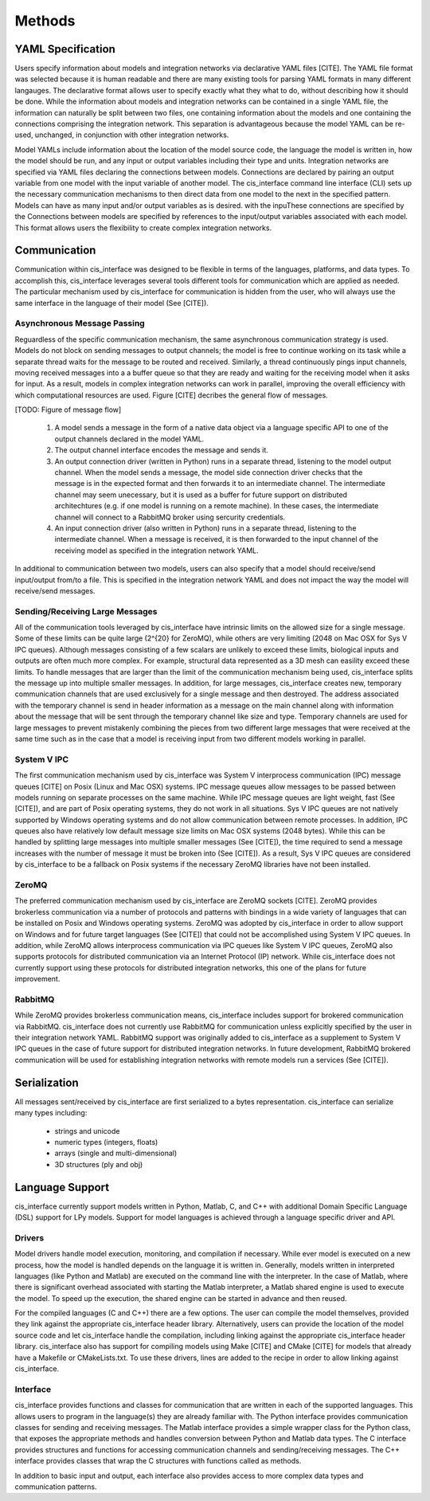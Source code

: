

Methods
#######


YAML Specification
==================

Users specify information about models and integration networks via declarative 
YAML files [CITE]. The YAML file format was selected because it is human readable 
and there are many existing tools for parsing YAML formats in many different 
langauges. The declarative format allows user to specify exactly what they 
what to do, without describing how it should be done. While the information 
about models and integration networks can be contained in a single YAML 
file, the information can naturally be split between two files, one containing 
information about the models and one containing the connections comprising the 
integration network. This separation is advantageous because the model YAML 
can be re-used, unchanged, in conjunction with other integration networks. 

Model YAMLs include information about the location of the 
model source code, the language the model is written in, how the model should 
be run, and any input or output variables including their type and units. 
Integration networks are specified via YAML files declaring the connections 
between models. Connections are declared by pairing an output variable from 
one model with the input variable of another model. The cis_interface 
command line interface (CLI) sets up the necessary communication mechanisms to 
then direct data from one model to the next in the specified pattern. Models 
can have as many input and/or output variables as is desired.
with the inpuThese connections are specified by the 
Connections between models are specified by references to the 
input/output variables associated with each model. This format allows users the 
flexibility to create complex integration networks. 


Communication
=============

Communication within cis_interface was designed to be flexible in terms of the 
languages, platforms, and data types. To accomplish this, cis_interface leverages 
several tools different tools for communication which are applied as needed. The 
particular mechanism used by cis_interface for communication is hidden from the 
user, who will always use the same interface in the language of their model 
(See [CITE]). 


Asynchronous Message Passing
----------------------------

Reguardless of the specific communication mechanism, the same asynchronous
communication strategy is used. Models do not block on sending messages to 
output channels; the model is free to continue working on its task while 
a separate thread waits for the message to be routed and received. Similarly, 
a thread continuously pings input channels, moving received messages into a 
a buffer queue so that they are ready and waiting for the receiving model 
when it asks for input. As a result, models in complex integration networks 
can work in parallel, improving the overall efficiency with which computational 
resources are used. Figure [CITE] decribes the general flow of messages.

[TODO: Figure of message flow]

  #. A model sends a message in the form of a native data object via a language 
     specific API to one of the output channels declared in the model YAML.
  #. The output channel interface encodes the message and sends it.
  #. An output connection driver (written in Python) runs in a separate thread, 
     listening to the model output channel. When the model sends a message, the 
     model side connection driver checks that the message is in the expected format 
     and then forwards it to an intermediate channel. The intermediate channel may 
     seem unecessary, but it is used as a buffer for future support on 
     distributed architechtures (e.g. if one model is running on a remote machine). 
     In these cases, the intermediate channel will connect to a RabbitMQ broker 
     using sercurity credentials.
  #. An input connection driver (also written in Python) runs in a separate thread,
     listening to the intermediate channel. When a message is received, it is 
     then forwarded to the input channel of the receiving model as specified in 
     the integration network YAML.

In additional to communication between two models, users can also specify that a 
model should receive/send input/output from/to a file. This is specified in 
the integration network YAML and does not impact the way the model will 
receive/send messages.


Sending/Receiving Large Messages
--------------------------------

All of the communication tools leveraged by cis_interface have intrinsic limits 
on the allowed size for a single message. Some of these limits can be quite large 
(2^{20} for ZeroMQ), while others are very limiting (2048 on Mac OSX for Sys V 
IPC queues). Although messages consisting of a few scalars are unlikely to 
exceed these limits, biological inputs and outputs are often much more complex. 
For example, structural data represented as a 3D mesh can easility exceed these 
limits. To handle messages that are larger than the limit of the communication 
mechanism being used, cis_interface splits the message up into multiple smaller 
messages. In addition, for large messages, cis_interface creates new, temporary 
communication channels that are used exclusively for a single message and 
then destroyed. The address associated with the temporary channel is send in 
header information as a message on the main channel along with information about 
the message that will be sent through the temporary channel like size and type. 
Temporary channels are used for large messages to prevent mistakenly combining 
the pieces from two different large messages that were received at the same time 
such as in the case that a model is receiving input from two different models 
working in parallel.


System V IPC
------------

The first communication mechanism used by cis_interface was System V interprocess 
communication (IPC) message queues [CITE] on Posix (Linux and Mac OSX) systems. 
IPC message queues allow messages to be passed between models running on separate 
processes on the same machine. While IPC message queues are light weight, fast 
(See [CITE]), and are part of Posix operating systems, they do not work in all 
situations. Sys V IPC queues are not natively supported by Windows operating systems 
and do not allow communication between remote processes. In addition, IPC queues also 
have relatively low default message size limits on Mac OSX systems (2048 bytes). 
While this can be handled by splitting large messages into multiple smaller messages 
(See [CITE]), the time required to send a message increases with the number of 
message it must be broken into (See [CITE]). As a result, Sys V IPC queues are considered by 
cis_interface to be a fallback on Posix systems if the necessary ZeroMQ libraries have 
not been installed.


ZeroMQ
------

The preferred communication mechanism used by cis_interface are ZeroMQ sockets 
[CITE]. ZeroMQ 
provides brokerless communication via a number of protocols and patterns with 
bindings in a wide variety of languages that can be installed on Posix and Windows 
operating systems. ZeroMQ was adopted by cis_interface in order to allow support 
on Windows and for future target languages (See [CITE]) that could not be 
accomplished using System V IPC queues. In addition, while ZeroMQ allows 
interprocess communication via IPC queues like System V IPC queues, ZeroMQ also 
supports protocols for distributed communication via an Internet Protocol (IP) 
network. While cis_interface does not currently support using these protocols 
for distributed integration networks, this one of the plans for future improvement.


RabbitMQ
--------

While ZeroMQ provides brokerless communication means, cis_interface includes support 
for brokered communication via RabbitMQ. cis_interface does not currently use 
RabbitMQ for communication unless explicitly specified by the user in their 
integration network YAML. RabbitMQ support was originally added to cis_interface 
as a supplement to System V IPC queues in the case of future support for distributed 
integration networks. In future development, RabbitMQ brokered communication will be 
used for establishing integration networks with remote models run a services 
(See [CITE]).


Serialization
=============

All messages sent/received by cis_interface are first serialized to a bytes 
representation. cis_interface can serialize many types including:

  * strings and unicode
  * numeric types (integers, floats)
  * arrays (single and multi-dimensional)
  * 3D structures (ply and obj)


Language Support
================

cis_interface currently support models written in Python, Matlab, C, and C++ with 
additional Domain Specific Language (DSL) support for LPy models. Support for model 
languages is achieved through a language specific driver and API.


Drivers
-------

Model drivers handle model execution, monitoring, and compilation if necessary. 
While ever model is executed on a new process, how the model is handled depends 
on the language it is written in. Generally, models written in 
interpreted languages (like Python and Matlab) are executed on the command line 
with the interpreter. In the case of Matlab, where there is significant overhead 
associated with starting the Matlab interpreter, a Matlab shared engine is used 
to execute the model. To speed up the execution, the shared engine can be started 
in advance and then reused.

For the compiled languages (C and C++) there are a few options. The user can 
compile the model themselves, provided they link against the appropriate 
cis_interface header library. Alternatively, users can provide the location of 
the model source code and let cis_interface handle the compilation, including 
linking against the appropriate cis_interface header library. cis_interface 
also has support for compiling models using Make [CITE] and CMake [CITE] for 
models that already have a Makefile or CMakeLists.txt. To use these drivers, 
lines are added to the recipe in order to allow linking against cis_interface.


Interface
---------

cis_interface provides functions and classes for communication that are 
written in each of the supported languages. This allows users to program in the 
language(s) they are already familiar with. The Python interface provides 
communication classes for sending and receiving messages. The Matlab 
interface provides a simple wrapper class for the Python class, that exposes 
the appropriate methods and handles conversion between Python and Matlab 
data types. The C interface provides structures and functions for accessing 
communication channels and sending/receiving messages. The C++ interface 
provides classes that wrap the C structures with functions called as methods.

In addition to basic input and output, each interface also provides access 
to more complex data types and communication patterns.